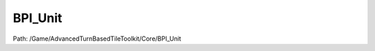 BPI_Unit
=========

Path: /Game/AdvancedTurnBasedTileToolkit/Core/BPI_Unit

.. cpp:class:: BPI_Unit : public Interface

   .. cpp:function:: void KillUnit(exec then)

      Type: 

      Category: 

      Access Modifier: Public

      Constant: False

      Flags: Blueprint Callable, Blueprint Event

      

      :arg then: 
      :type then: exec

   .. cpp:function:: (exec, bool) DefaultAttack(exec then, BP_Unit TargetUnit)

      Type: 

      Category: 

      Access Modifier: Public

      Constant: False

      Flags: Has Out Params, Blueprint Callable, Blueprint Event

      

      :arg then: 
      :type then: exec
      :arg TargetUnit: 
      :type TargetUnit: BP_Unit
      :returns execute: 
      :rtype execute: exec
      :returns bSuccess:  (Default: false)
      :rtype bSuccess: bool

